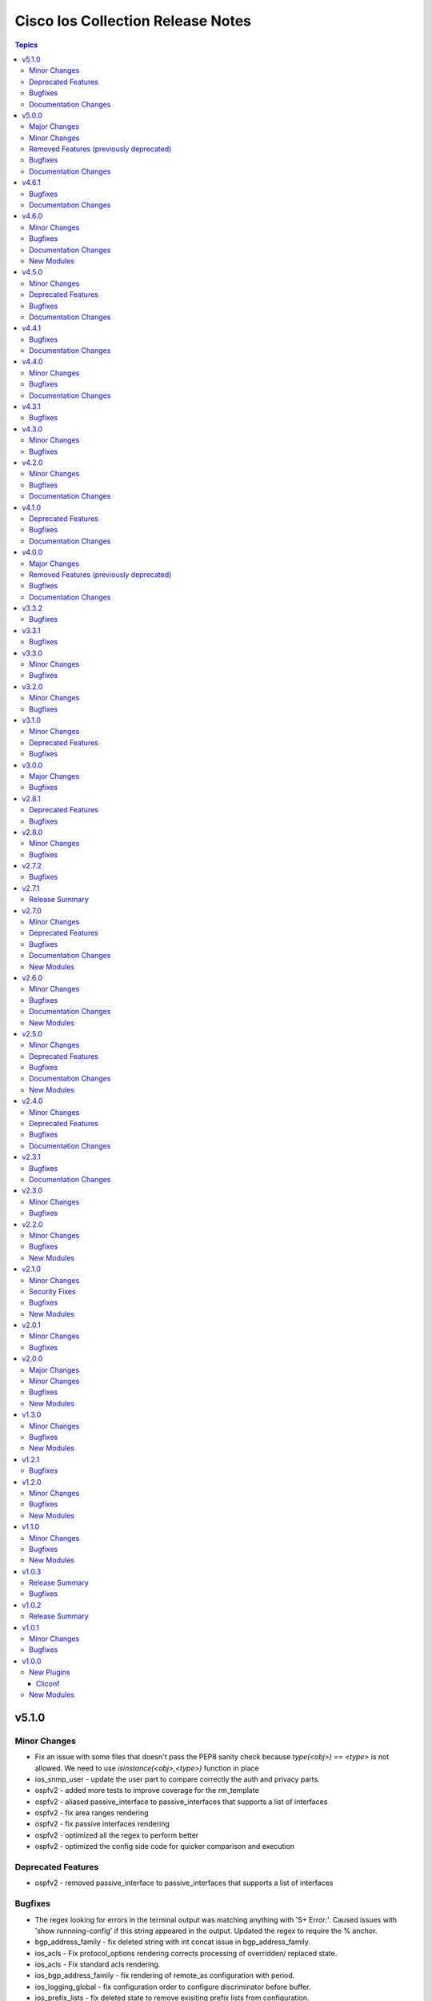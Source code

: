 ==================================
Cisco Ios Collection Release Notes
==================================

.. contents:: Topics


v5.1.0
======

Minor Changes
-------------

- Fix an issue with some files that doesn't pass the PEP8 sanity check because `type(<obj>) == <type>` is not allowed. We need to use `isinstance(<obj>,<type>)` function in place
- ios_snmp_user - update the user part to compare correctly the auth and privacy parts.
- ospfv2 - added more tests to improve coverage for the rm_template
- ospfv2 - aliased passive_interface to passive_interfaces that supports a list of interfaces
- ospfv2 - fix area ranges rendering
- ospfv2 - fix passive interfaces rendering
- ospfv2 - optimized all the regex to perform better
- ospfv2 - optimized the config side code for quicker comparison and execution

Deprecated Features
-------------------

- ospfv2 - removed passive_interface to passive_interfaces that supports a list of interfaces

Bugfixes
--------

- The regex looking for errors in the terminal output was matching anything with '\S+ Error:'. Caused issues with 'show runnning-config' if this string appeared in the output. Updated the regex to require the % anchor.
- bgp_address_family - fix deleted string with int concat issue in bgp_address_family.
- ios_acls - Fix protocol_options rendering corrects processing of overridden/ replaced state.
- ios_acls - Fix standard acls rendering.
- ios_bgp_address_family - fix rendering of remote_as configuration with period.
- ios_logging_global - fix configuration order to configure discriminator before buffer.
- ios_prefix_lists - fix deleted state to remove exisiting prefix lists from configuration.
- ios_service - Put condition to add `private_config_encryption` in default services

Documentation Changes
---------------------

- Fix prefix_lists docs.
- Update examples for ospf_interfaces
- Update examples for ospfv2
- Update examples for ospfv3
- ios_acls - update examples and use YAML output in them for better readibility.
- ios_command - Fix formatting of examples.

v5.0.0
======

Major Changes
-------------

- This release removes a previously deprecated modules, and a few attributes from this collection. Refer to **Removed Features** section for details.

Minor Changes
-------------

- ios_facts - Add CPU utilization. (https://github.com/ansible-collections/cisco.ios/issues/779)

Removed Features (previously deprecated)
----------------------------------------

- Deprecated ios_logging module in favor of ios_logging_global.
- Deprecated next_hop_self attribute for bgp_address_family with nexthop_self.

Bugfixes
--------

- ios_facts - Fix facts gathering when memory statistics head is not hexadecimal. (https://github.com/ansible-collections/cisco.ios/issues/776)
- ios_snmp_server - Fixes error handling for snmp user when snmp agent is not enabled
- ios_static_routes - Fix non vlan entries to have unique group identifier.
- ios_static_routes - Fix parsers to parse interface attribute correctly.

Documentation Changes
---------------------

- ios_facts - Add ansible_net_cpu_utilization.

v4.6.1
======

Bugfixes
--------

- ios_l3_interfaces - account for secondary/primary when comparing ipv4 addresses. (https://github.com/ansible-collections/cisco.ios/issues/826)
- ios_lag_interfaces - Fix empty facts to be a list.
- ios_ospf_interface - Fix configuration rendering for ipv4 and ipv6 configurations.
- ios_ospf_interface - Fix replaced and overridden state, action to negate superfluous configuration.
- ios_snmp_server - Add default versions to version 3 users.
- snmp_server - update module to get snmp_server user configuration.

Documentation Changes
---------------------

- Lint examples as per ansible-lint.

v4.6.0
======

Minor Changes
-------------

- ios_interfaces - Add template attribute to provide support for cisco ios templates.
- ios_service - Create module to manage service configuration on IOS switches

Bugfixes
--------

- ios_facts - fix calculation of memory from bytes to megabytes; grab correct output element for free memory (https://github.com/ansible-collections/cisco.ios/issues/763)
- ospfv2 - Fixed rendering of capability command with vrf_lite.
- ospfv3 - Fixed rendering of capability command with vrf_lite.

Documentation Changes
---------------------

- ios_bgp_address_family - Fixed examples formatting.
- ios_bgp_global - Fixed examples formatting.
- ios_interfaces - Corrected inteface names in documentation.
- ios_interfaces - Fixed module documentation and examples.
- ios_l2_interfaces - Fixed module documentation and examples.
- ios_l3_interfaces - Fixed module documentation and examples.
- ios_l3_interfaces - Fixed module examples, update tasks to generate address and not network interface.
- ios_static_routes - Corrected static routes before state in documentation.
- ios_static_routes - Fixed examples formatting.

New Modules
-----------

- ios_service - Resource module to configure service.

v4.5.0
======

Minor Changes
-------------

- ios_bgp_address_family - add option redistribute.ospf.include_connected when redistributing OSPF in IPv6 AFI
- ios_bgp_address_family - add option redistribute.ospf.match.externals.type_1 to allow
- ios_bgp_address_family - add option redistribute.ospf.match.externals.type_2 to allow
- specification of OSPF E1 routes
- specification of OSPF E2 routes

Deprecated Features
-------------------

- ios_bgp_address_family - deprecate redistribute.ospf.match.external with redistribute.ospf.match.externals which enables attributes for OSPF type E1 and E2 routes
- ios_bgp_address_family - deprecate redistribute.ospf.match.nssa_external with redistribute.ospf.match.nssa_externals which enables attributes for OSPF type N1 and N2 routes
- ios_bgp_address_family - deprecate redistribute.ospf.match.type_1 with redistribute.ospf.match.nssa_externals.type_1
- ios_bgp_address_family - deprecate redistribute.ospf.match.type_2 with redistribute.ospf.match.nssa_externals.type_2

Bugfixes
--------

- ios_bgp_address_family - fix issue where no commands are generated when redistributing OSPFv2 and OSPFv3
- ios_bgp_address_family - fix missing negations in overridden and replaced states when redistributing OSPF
- ios_bgp_address_family - fix option and syntax for OSPF E1 and E2 routes
- ios_bgp_address_family - fix option and syntax for OSPF N1 and N2 routes
- ios_bgp_address_family - fix order of generated OSPF redistribution command options to achieve idempotency
- ios_bgp_global - fix configuration of timers under neighbor. (https://github.com/ansible-collections/cisco.ios/issues/794)
- ios_l3_interfaces - prevent configuration line generation when enable is false.
- ios_logging_global - logging history configuration command fixed for supported appliance versions.

Documentation Changes
---------------------

- Update examples for bgp_address family.
- bgp_global - Updated documentation with examples and task output.

v4.4.1
======

Bugfixes
--------

- Fix parser to read groups in snmp-server.
- Fix parser to read transceiver in snmp-server.
- ios_acls - fix processing of source information on extended acls entries.
- ios_acls - prevent rendering of mac access-lists in facts.
- ios_static_routes - fix configure generation order for ipv4 and ipv6 routes.
- ios_static_routes - fix module to be idempotent with replaced and overridden state.

Documentation Changes
---------------------

- ios_banner - Enhance example with comment.

v4.4.0
======

Minor Changes
-------------

- ios_facts - Add ip value to ansible_net_neighbors dictionary for cdp neighbours. (https://github.com/ansible-collections/cisco.ios/pull/748)
- ios_facts - Add ip value to ansible_net_neighbors dictionary for lldp neighbours. (https://github.com/ansible-collections/cisco.ios/pull/760)
- ios_interfaces - Add mode attribute in ios_interfaces, which supports layer2 and layer3 as options.

Bugfixes
--------

- ios_acls - fix rendering of object-groups in source and destination at ace level.
- ios_bgp_address_family - fix facts generation of default originate option.
- ios_bgp_global - fix neighbor shutdown command on set value being false.
- ios_command - Run & evaluate commands at least once even when retries is set to 0 (https://github.com/ansible-collections/cisco.nxos/issues/607).
- ios_ospf_interfaces - fix dead-interval rendering wrong facts when hello-multiplier is configured.

Documentation Changes
---------------------

- ospfv2 - fix documentation for ospfv2 module (networks parameter).

v4.3.1
======

Bugfixes
--------

- ios_bgp_address_family - Reorder parsers to generate correct oder of configuration lines.

v4.3.0
======

Minor Changes
-------------

- ios_route_maps - added 32-bit number support (https://github.com/ansible-collections/cisco.ios/pull/692)

Bugfixes
--------

- ios_acls - fix parsers to accept precedence value in correct format.
- ios_acls - fix precedence attribute to take a string value as input.
- ios_route_maos - fix replaced state support. (https://github.com/ansible-collections/cisco.ios/issues/680)
- ios_route_maps - fix idempotency for `set community` operations. (https://github.com/ansible-collections/cisco.ios/issues/635)
- ios_vrf - fix issue where assigning interfaces to existing vrfs doesn't work (https://github.com/ansible-collections/cisco.ios/issues/707)

v4.2.0
======

Minor Changes
-------------

- cliconf - Added support for commit confirm functionality and rollback based on timeout.
- ios_facts - default facts to show operating state data autonomous or controller mode.
- ios_l2_interfaces - more options for modes attribute added.

Bugfixes
--------

- ios_acls - fix acl commands order on replaced and overridden state.
- ios_acls - fix eq to process protocol number as protocol name.
- ios_acls - fix object group for extended acls.
- ios_l2_interfaces - fix command to remove allowed_vlans and pruning_vlans from configuration.
- ios_l2_interfaces - fix dynamic option for mode attribute.
- ios_l2_interfaces - fix state operation for existing vlans.
- ios_l3_interfaces - fix command generation on attribute value being false.
- ios_vlans - Added support for private VLAN configuration

Documentation Changes
---------------------

- ios_command - add examples for complex variables while using command module.

v4.1.0
======

Deprecated Features
-------------------

- ios_bgp_address_family - deprecate neighbors.address/tag/ipv6_adddress with neighbor_address which enables common attributes for facts rendering
- ios_bgp_address_family - deprecate neighbors.password with password_options which allows encryption and password
- ios_bgp_address_family - deprecate slow_peer with slow_peer_options which supports a dict attribute

Bugfixes
--------

- ios_bgp_address_family - aliased aggregate_address to aggregate_addresses that supports a list of dict attributes
- ios_bgp_address_family - aliased neighbor to neighbors that supports a list of dict attributes
- ios_bgp_address_family - aliased network to networks that supports a list of dict attributes
- ios_bgp_address_family - fix facts rendering with optimal parsers
- ios_bgp_address_family - fix fliter_list rendering
- ios_bgp_address_family - fix path_attribute to support float parameter
- ios_lag_interfaces - fix deleted state to delete only sub attribute values.
- ios_route_maps - fix idempotency issues with as-path prepend (https://github.com/ansible-collections/cisco.ios/issues/678)
- ios_route_maps - fix idempotency issues with set community none (https://github.com/ansible-collections/cisco.ios/issues/679
- ios_route_maps - fix merge issues with route-maps where wanted config is not deployed if route map has existing sequence numbers (https://github.com/ansible-collections/cisco.ios/issues/641)

Documentation Changes
---------------------

- ios_acls - fix documentation with proper description.

v4.0.0
======

Major Changes
-------------

- Only valid connection types for this collection is network_cli.
- This release drops support for `connection: local` and provider dictionary.

Removed Features (previously deprecated)
----------------------------------------

- ios_interface - use ios_interfaces instead.
- ios_l2_interface - use ios_l2_interfaces instead.
- ios_l3_interface - use ios_l3_interfaces instead.
- ios_static_route - use ios_static_routes instead.
- ios_vlan - use ios_vlans instead.

Bugfixes
--------

- facts - fix operstatus having a white space after value.
- ios_static_routes - fix vrf for ipv6 static routes (https://github.com/ansible-collections/cisco.ios/issues/660).

Documentation Changes
---------------------

- Update supported IOSXE version for modules.

v3.3.2
======

Bugfixes
--------

- cliconf - get_device_info now tries to exit config mode if necessary before requesting device info. (https://github.com/ansible-collections/cisco.ios/pull/654)
- prefix_lists - fix prefix list facts generation to handle empty configuration correctly.

v3.3.1
======

Bugfixes
--------

- l2_interfaces - vlan_tag options fix.
- snmp_server - add envmon options for traps.

v3.3.0
======

Minor Changes
-------------

- ios_l2_interfaces - Add vlan_name attribute to access.
- ios_l2_interfaces - Add vlan_name, vlan_tag attribute to voice.

Bugfixes
--------

- ios_acls - Fix regex to parse echo-reply command.
- ios_route_maps - Fix route maps failing on config parsed with tailing space.
- ios_snmp_server - Fix parsers for views and host + acl doc

v3.2.0
======

Minor Changes
-------------

- ios_ping - Add ipv6 options.

Bugfixes
--------

- ios_interfaces - Fix enable attribute.

v3.1.0
======

Minor Changes
-------------

- Also collect a list of serial numbers comprised in a vss system as virtual_switch_serialnums
- Fixing Detection of Virtual Switch System to facts (https://github.com/ansible-collections/cisco.ios/pull/471)
- ios_interfaces - Add purged state to ios_interfaces.

Deprecated Features
-------------------

- Deprecated ios_linkagg_module in favor of ios_lag_interfaces.

Bugfixes
--------

- ios_acl - Handle ACL config parsing when match/matches are present.
- ios_bgp_global - Parse local_as commands correctly.
- ios_interfaces - Parse interface shutdown config correctly.
- ios_lag_interfaces - Fix commands generation on action states.
- ios_lag_interfaces - Module functionality not restricted to GigabitEthernet.
- ios_logging_global - Parse monitor and buffered config correctly.
- ios_ntp - Handle regex matching server attributes gracefully.
- ios_snmp_server - Render group and views commands correctly when having common names.

v3.0.0
======

Major Changes
-------------

- Minimum required ansible.netcommon version is 2.5.1.
- Updated base plugin references to ansible.netcommon.
- facts - default value for gather_subset is changed to min instead of !config.

Bugfixes
--------

- Fix become raises error when exec prompt timestamp is configured.
- acl_interfaces - optimization and bugfixes.
- acls parser didn't only checked if the proto_options variable existed without validating that it was a dictionary before trying to use it as one.
- ios_l3_interface - config code to generate proper ordering of commands on action states.
- ios_logging_global - Added alias to render host under hosts not hostname.

v2.8.1
======

Deprecated Features
-------------------

- Deprecates lldp module.

Bugfixes
--------

- Add symlink of modules under plugins/action.
- ios_acls - Fix commands sequencing for replaced state.
- ios_acls - Fix remarks breaking idempotent behavior.
- ios_bgp_address_family - Fix multiple bgp_address_family issues. Add set option in send_community to allow backwards compatibility with older configs. Add set option in redistribute.connected to allow ospf redistribution. Fix issue with ipv6 and peer-group neighbor identification. Add ability to pull redistribute information for address families to conform to argspec. Fix issue with not pulling local_as when defined for neighbors.
- ios_facts - Fix Line protocol parser for legacy facts where state information per interface is present.
- ios_route_maps - Fix parsers for correct rendering of as_number as list.
- ios_snmp_server - Fix parsers for views facts collection.

v2.8.0
======

Minor Changes
-------------

- ios_bgp_global - Deprecate aggregate_address with aggregate_address which supports list of dict attributes.
- ios_bgp_global - Deprecate bestpath with bestpath_options which supports a dict attribute.
- ios_bgp_global - Deprecate distribute_list with distributes which supports list of dict attributes.
- ios_bgp_global - Deprecate inject_map with inject_maps which supports list of dict attributes.
- ios_bgp_global - Deprecate listen.ipv4_with_subnet/ipv6_with_subnet with host_with_subnet which enables common attribute for facts rendering.
- ios_bgp_global - Deprecate neighbors.address/tag/ipv6_adddress with neighbor_address which enables common attribute for facts rendering.
- ios_bgp_global - Deprecate neighbors.password with password_options which allows encryption and password.
- ios_bgp_global - Deprecate neighbors.route_map with route_maps which supports list of dict attributes.
- ios_bgp_global - Deprecate nopeerup_delay with nopeerup_delay_options which supports a dict attribute.
- ios_bgp_global - Deprecates route_server_context, scope, template as they were not implemented with the scope of the module.

Bugfixes
--------

- ios_bgp_global - Added bmp.server_options.
- ios_bgp_global - Added capability of configure network options.
- ios_bgp_global - Added community and local_preference for route_reflector_client.
- ios_bgp_global - Added update_source for neighbors.
- ios_bgp_global - Correct misspelled attributes with alternates/alias.
- ios_bgp_global - Facts and config code optimized for using rm_templates.
- ios_bgp_global - Parsers added for non-implemented attributes.
- ios_bgp_global - client_to_client.cluster_id corrected to take string input.
- ios_bgp_global - neighbors.path_attribute to support float format.
- ios_static_routes - Consider only config containing routes to render facts.

v2.7.2
======

Bugfixes
--------

- 'ios_acls'- filters out dynamically generated reflexive type acls.

v2.7.1
======

Release Summary
---------------

Re-releasing 2.7.0 due to Automation Hub uploading issue.

v2.7.0
======

Minor Changes
-------------

- ios_acls - Added enable_fragment attribute to enable fragments under ace.
- ios_hostname - New Resource module added.
- ios_snmp_server - Enables configuration of v3 auth and encryption password for each user.

Deprecated Features
-------------------

- ios_acls - Deprecated fragment attribute added boolean alternate as enable_fragment.

Bugfixes
--------

- ios_acls - Fixes protocol_options not rendering command properly when range is specified.
- ios_acls - Fixes standard acls getting wrongly parsed in v2.6.0
- ios_l2_interfaces - fix unable to identify FiveGigabitEthernet names on facts gathering.
- ios_snmp_server - Change key from users to views in rm template to fix failure when collecting snmp server facts from devices that have a view defined in the configuration (https://github.com/ansible-collections/cisco.ios/issues/491).
- ios_static_routes - Fixes static routes unable to identify interface names when supplied with destination attribute.
- ios_vlans - fix parsing of VLAN names with spaces.
- ios_vlans - fix parsing of VLAN ranges under remote span.

Documentation Changes
---------------------

- fixes fqcn in older module documentation.
- ios_acls - Documentation updated with commands used for fetching remarks data under aces.

New Modules
-----------

- ios_hostname - hostname resource module

v2.6.0
======

Minor Changes
-------------

- ios_acls - feature: Remarks can be configured for ACLs.
- ios_snmp_server - New Resource module added.

Bugfixes
--------

- 'ios_banner' - Bugfix for presence of multiple delimitation chars in the banner's declaration and idempotence improvement.
- Fix ntp_global - remove no_log for key_id under peer and server attributes.
- Fix ntp_global - to handle when attribute value is false.
- ios_acls - bugfixes and optimization for ACLs.
- ios_l2_interfaces - fix unable to set switchport mode properly.
- ios_logging_global - fix host ipv6 commands not parsed correctly.
- ios_logging_global - fix wrong ordering of commands fired on replaced state.

Documentation Changes
---------------------

- Added connection network_cli in note for missing modules.
- Fixed ios_commands module example as per documentation.

New Modules
-----------

- ios_snmp_server - snmp_server resource module

v2.5.0
======

Minor Changes
-------------

- Added ios_ntp_global resource module.
- Terminal plugin to support IOS device running in SD-WAN mode.

Deprecated Features
-------------------

- Deprecated ios_ntp modules.

Bugfixes
--------

- Fixed bgp_address_family, for rendering multiple neighbors when available in config.
- fixed become functionality on privilege level not 15.
- ios_facts - fix for devices which have no support for VLANs, such as L3 devices.
- ios_vlans - for playbook execution module fails with an error when target device does not support VLANs, The offline states rendered and parsed will work as expected.

Documentation Changes
---------------------

- Doc fix for ios_acl_interfaces.
- Doc fix for ios_logging_global.

New Modules
-----------

- ios_ntp_global - ntp_global resource module

v2.4.0
======

Minor Changes
-------------

- Add support for VRF configuration under NTP server.

Deprecated Features
-------------------

- Deprecated ios_bgp in favor of ios_bgp_global and ios_bgp_address_family.
- Remove testing with provider for ansible-test integration jobs. This helps prepare us to move to network-ee integration tests.

Bugfixes
--------

- Logging command template fixed supporting Jinja version for centos-8 EEs.
- Updated ios_l3_interface as the newer Resource Module implementation and added features.

Documentation Changes
---------------------

- Sample commands added for l3_interfaces.
- Updated ios_logging_global Resource Module documentation with proper examples.

v2.3.1
======

Bugfixes
--------

- Updated ios_command module doc example section with appropriate punctuation.
- ios_user fails to add password when configured in separate task with update_password.

Documentation Changes
---------------------

- Broken link in documentation fixed.

v2.3.0
======

Minor Changes
-------------

- Deprecated next_hop_self type bool and introduced nexthop_self as dict under bgp_address_family.
- Move ios_config idempotent warning message with the task response under warnings key if changed is True
- PR adds the implementation of object group param to acls source and destination parameters (https://github.com/ansible-collections/cisco.ios/issues/339).
- PR to fix the bgp global activate rendering and fix bgp address family round trip failure (https://github.com/ansible-collections/cisco.ios/issues/353).
- To add ospfv2 passive_interfaces param with added functionality (https://github.com/ansible-collections/cisco.ios/issues/336).
- To add updated prefix lists and route maps params to Bgp AF RM (https://github.com/ansible-collections/cisco.ios/issues/267).
- To update prefix list and acls merge behaviour and update prefix list description position in model (https://github.com/ansible-collections/cisco.ios/issues/345).

Bugfixes
--------

- Add support for autoconfig and dhcp keywords for IPv6 addresses in l3_interfaces (https://github.com/ansible-collections/cisco.ios/pull/269).
- Reordering names of interface for proper value assignment
- fixes Serial interface configuration for l3_interfaces module and Unit Test cases added.
- fixes banner module with new attribute introduced
- fixes soft_reconfiguration and prefix_list command formation.

v2.2.0
======

Minor Changes
-------------

- Add ios_logging_global module.
- IOS Prefix list resource module.

Bugfixes
--------

- Fix IOS bgp global RM tracback while there's no bestpath/nopeerup_delay configured.
- Fix logging commands for v12 versions (https://github.com/ansible-collections/cisco.ios/issues/207).
- To fix IOS vlans RM where traceback was thrown if show vlan wasn't supported on the device and also fix replace and overridden state behaviour.
- To fix Spelling glitch.
- To fix ios acls overridden and replaced state of their inconsistent behaviour (https://github.com/ansible-collections/cisco.ios/issues/250).
- To fix ios_bgp_address_family neighbor next_hop_self param (https://github.com/ansible-collections/cisco.ios/issues/319).

New Modules
-----------

- ios_logging_global - Logging resource module.
- ios_prefix_lists - Prefix Lists resource module.

v2.1.0
======

Minor Changes
-------------

- Add ios_route_maps Resource Module (https://github.com/ansible-collections/cisco.ios/pull/297).
- Add support for ansible_network_resources key allows to fetch the available resources for a platform (https://github.com/ansible-collections/cisco.ios/pull/292).

Security Fixes
--------------

- To fix Cisco IOS no log issue and add ignore txt for 2.12 (https://github.com/ansible-collections/cisco.ios/pull/304).

Bugfixes
--------

- To fix the wrong arg being passed in acls template function (https://github.com/ansible-collections/cisco.ios/pull/305).

New Modules
-----------

- ios_route_maps - Route Maps resource module.

v2.0.1
======

Minor Changes
-------------

- Remove tests/sanity/requirements.txt (https://github.com/ansible-collections/cisco.ios/pull/261).

Bugfixes
--------

- Doc update to update users WRT to idempotence issue in ios_logging when logging is ON (https://github.com/ansible-collections/cisco.ios/pull/287).
- PR to fix ios_l2_interfaces issue where it wasn't working with range of vlans as expected (https://github.com/ansible-collections/cisco.ios/pull/264).
- To add support for TwoGigabitEthernet interface option from IOS standpoint (https://github.com/ansible-collections/cisco.ios/pull/262).
- To fix ios_acls Nonetype error when aces are empty (https://github.com/ansible-collections/cisco.ios/pull/260).
- To fix ios_acls log and log_input params (https://github.com/ansible-collections/cisco.ios/pull/265).
- To fix ios_acls resource module acl_name traceback over some switches (https://github.com/ansible-collections/cisco.ios/pull/285).
- To fix ios_vlans traceback error when empty line with just Ports information is available in config (https://github.com/ansible-collections/cisco.ios/pull/273).

v2.0.0
======

Major Changes
-------------

- Please refer to ansible.netcommon `changelog <https://github.com/ansible-collections/ansible.netcommon/blob/main/changelogs/CHANGELOG.rst#ansible-netcommon-collection-release-notes>`_ for more details.
- Requires ansible.netcommon v2.0.0+ to support ansible_network_single_user_mode and ansible_network_import_modules.

Minor Changes
-------------

- Add ios_bgp_address_family Resource Module. (https://github.com/ansible-collections/cisco.ios/pull/219).
- Adds support for single_user_mode command output caching. (https://github.com/ansible-collections/cisco.ios/pull/204).

Bugfixes
--------

- To fix ios_acls parsed state example under module doc (https://github.com/ansible-collections/cisco.ios/pull/244).
- fix error when comparing two vlan using string instead of the int value (https://github.com/ansible-collections/cisco.ios/pull/249).

New Modules
-----------

- ios_bgp_address_family - BGP Address Family resource module.

v1.3.0
======

Minor Changes
-------------

- Add ios_bgp_global module.

Bugfixes
--------

- Add support size and df_bit options for ios_ping (https://github.com/ansible-collections/cisco.ios/pull/228).
- IOS resource modules minor doc updates (https://github.com/ansible-collections/cisco.ios/pull/233).
- IOS_CONFIG, incorrectly claims success when Command Rejected (https://github.com/ansible-collections/cisco.ios/pull/215).
- To fix ios_static_routes facts parsing in presence of interface (https://github.com/ansible-collections/cisco.ios/pull/225).
- Update doc to clarify on input config pattern (https://github.com/ansible-collections/cisco.ios/pull/220).
- Updating ios acls module to use newer CLI RM approach to resolve all of the ACL related bugs (https://github.com/ansible-collections/cisco.ios/pull/211).

New Modules
-----------

- ios_bgp_global - BGP Global resource module

v1.2.1
======

Bugfixes
--------

- Add version key to galaxy.yaml to work around ansible-galaxy bug.
- To fix ios_ospf_interfaces resource module authentication param behaviour (https://github.com/ansible-collections/cisco.ios/issues/209).

v1.2.0
======

Minor Changes
-------------

- Add ios_ospf_interfaces module.

Bugfixes
--------

- To enable ios ospfv3 integration tests (https://github.com/ansible-collections/cisco.ios/pull/165).
- To fix IOS static routes idempotency issue coz of netmask to cidr conversion (https://github.com/ansible-collections/cisco.ios/pull/177).
- To fix ios_static_routes where interface ip route-cache config was being parsed and resulted traceback (https://github.com/ansible-collections/cisco.ios/pull/176).
- To fix ios_vlans traceback bug when the name had Remote in it and added unit TC for the module (https://github.com/ansible-collections/cisco.ios/pull/179).
- To fix the traceback issue for longer vlan name having more than 32 characters (https://github.com/ansible-collections/cisco.ios/pull/182).

New Modules
-----------

- ios_ospf_interfaces - OSPF Interfaces resource module

v1.1.0
======

Minor Changes
-------------

- Add ios_ospfv3 module.

Bugfixes
--------

- Add support for interface type Virtual-Template (https://github.com/ansible-collections/cisco.ios/pull/154).
- Added support for interface Tunnel (https://github.com/ansible-collections/cisco.ios/pull/145).
- Fix element type of ios_command's command parameter (https://github.com/ansible-collections/cisco.ios/pull/151).
- To fix the incorrect command displayed under ios_l3_interfaces resource module docs (https://github.com/ansible-collections/cisco.ios/pull/149).

New Modules
-----------

- ios_ospfv3 - OSPFv3 resource module

v1.0.3
======

Release Summary
---------------

Releasing 1.0.3 with updated readme with changelog link, galaxy description, and bugfix.

Bugfixes
--------

- To fix IOS l2 interfaces for traceback error and merge operation not working as expected (https://github.com/ansible-collections/cisco.ios/pull/103).
- To fix the issue where ios acls was complaining in absence of protocol option value (https://github.com/ansible-collections/cisco.ios/pull/124).

v1.0.2
======

Release Summary
---------------

Re-releasing 1.0.1 with updated changelog.

v1.0.1
======

Minor Changes
-------------

- Removes IOS sanity ignores and sync for argspec and docstring (https://github.com/ansible-collections/cisco.ios/pull/114).
- Updated docs.

Bugfixes
--------

- Make src, backup and backup_options in ios_config work when module alias is used (https://github.com/ansible-collections/cisco.ios/pull/107).

v1.0.0
======

New Plugins
-----------

Cliconf
~~~~~~~

- ios - Use ios cliconf to run command on Cisco IOS platform

New Modules
-----------

- ios_acl_interfaces - ACL interfaces resource module
- ios_acls - ACLs resource module
- ios_banner - Manage multiline banners on Cisco IOS devices
- ios_bgp - Configure global BGP protocol settings on Cisco IOS.
- ios_command - Run commands on remote devices running Cisco IOS
- ios_config - Manage Cisco IOS configuration sections
- ios_facts - Collect facts from remote devices running Cisco IOS
- ios_interface - (deprecated, removed after 2022-06-01) Manage Interface on Cisco IOS network devices
- ios_interfaces - Interfaces resource module
- ios_l2_interface - (deprecated, removed after 2022-06-01) Manage Layer-2 interface on Cisco IOS devices.
- ios_l2_interfaces - L2 interfaces resource module
- ios_l3_interface - (deprecated, removed after 2022-06-01) Manage Layer-3 interfaces on Cisco IOS network devices.
- ios_l3_interfaces - L3 interfaces resource module
- ios_lacp - LACP resource module
- ios_lacp_interfaces - LACP interfaces resource module
- ios_lag_interfaces - LAG interfaces resource module
- ios_linkagg - Manage link aggregation groups on Cisco IOS network devices
- ios_lldp - Manage LLDP configuration on Cisco IOS network devices.
- ios_lldp_global - LLDP resource module
- ios_lldp_interfaces - LLDP interfaces resource module
- ios_logging - Manage logging on network devices
- ios_ntp - Manages core NTP configuration.
- ios_ospfv2 - OSPFv2 resource module
- ios_ping - Tests reachability using ping from Cisco IOS network devices
- ios_static_route - (deprecated, removed after 2022-06-01) Manage static IP routes on Cisco IOS network devices
- ios_static_routes - Static routes resource module
- ios_system - Manage the system attributes on Cisco IOS devices
- ios_user - Manage the aggregate of local users on Cisco IOS device
- ios_vlan - (deprecated, removed after 2022-06-01) Manage VLANs on IOS network devices
- ios_vlans - VLANs resource module
- ios_vrf - Manage the collection of VRF definitions on Cisco IOS devices
